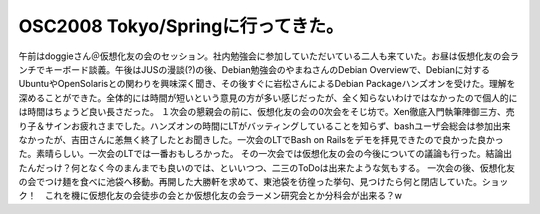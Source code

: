 ﻿OSC2008 Tokyo/Springに行ってきた。
######################################################


午前はdoggieさん＠仮想化友の会のセッション。社内勉強会に参加していただいている二人も来ていた。お昼は仮想化友の会ランチでキーボード談義。午後はJUSの漫談(?)の後、Debian勉強会のやまねさんのDebian Overviewで、Debianに対するUbuntuやOpenSolarisとの関わりを興味深く聞き、その後すぐに岩松さんによるDebian Packageハンズオンを受けた。理解を深めることができた。全体的には時間が短いという意見の方が多い感じだったが、全く知らないわけではなかったので個人的には時間はちょうど良い長さだった。
１次会の懇親会の前に、仮想化友の会の0次会をそじ坊で。Xen徹底入門執筆陣御三方、売り子＆サインお疲れさまでした。ハンズオンの時間にLTがバッティングしていることを知らず、bashユーザ会総会は参加出来なかったが、吉田さんに恙無く終了したとお聞きした。一次会のLTでBash on Railsをデモを拝見できたので良かった良かった。素晴らしい。一次会のLTでは一番おもしろかった。
その一次会では仮想化友の会の今後についての議論も行った。結論出たんだっけ？何となく今のまんまでも良いのでは、といいつつ、二三のToDoは出来たような気もする。
一次会の後、仮想化友の会でつけ麺を食べに池袋へ移動。再開した大勝軒を求めて、東池袋を彷徨った挙句、見つけたら何と閉店していた。ショック！　これを機に仮想化友の会徒歩の会とか仮想化友の会ラーメン研究会とか分科会が出来る？w



.. author:: mkouhei
.. categories:: Debian, meeting, virt., 
.. tags::


